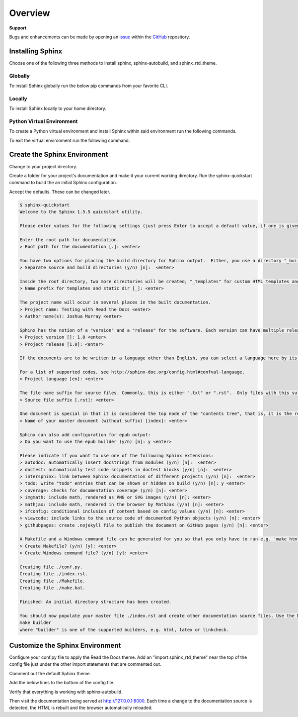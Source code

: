 ********
Overview
********

.. _GitHub: https://github.com/6a6d/f5-rtd-howto
.. _Issue: https://github.com/6a6d/f5-rtd-howto/issues

**Support**

Bugs and enhancements can be made by opening an `issue`_ within the `GitHub`_ repository.

Installing Sphinx
=================

Choose one of the following three methods to install sphinx, sphinx-autobuild, and sphinx_rtd_theme.

Globally
--------
To install Sphinx globally run the below pip commands from your favorite CLI.

.. code-block:: none
  :linenos:

  $ pip install sphinx
  $ pip install sphinx-autobuild
  $ pip install sphinx_rtd_theme

Locally
-------

To install Sphinx locally to your home directory.

.. code-block:: none
  :linenos:

  $ pip install --user sphinx
  $ pip install --user sphinx-autobuild
  $ pip install --user sphinx_rtd_theme

Python Virtual Environment
--------------------------

To create a Python virtual environment and install Sphinx within said environment run the following commands.

.. code-block:: none
  :linenos:

  $ pip install virtualenv
  $ cd my_project_folder
  $ virtualenv my_project
  $ source my_project/bin/activate
  $ pip install sphinx
  $ pip install sphinx-autobuild
  $ pip install sphinx_rtd_theme

To exit the virtual environment run the following command.

.. code-block:: none
  :linenos:

  $ deactivate

Create the Sphinx Environment
=============================

Change to your project directory.

.. code-block:: none
  :linenos:

  $ cd my_project

Create a folder for your project's documentation and make it your current working directory.  Run the sphinx-quickstart command to build the an initial Sphinx configuration.

.. code-block:: none
  :linenos:

  $ mkdir docs
  $ cd docs
  $ sphinx-quickstart

Accept the defaults.  These can be changed later.

.. code-block:: none

  $ sphinx-quickstart
  Welcome to the Sphinx 1.5.5 quickstart utility.

  Please enter values for the following settings (just press Enter to accept a default value, if one is given in brackets).

  Enter the root path for documentation.
  > Root path for the documentation [.]: <enter>

  You have two options for placing the build directory for Sphinx output.  Either, you use a directory "_build" within the root path, or you separate "source" and "build" directories within the root path.
  > Separate source and build directories (y/n) [n]:  <enter>

  Inside the root directory, two more directories will be created; "_templates" for custom HTML templates and "_static" for custom stylesheets and other static files. You can enter another prefix (such as ".") to replace the underscore.
  > Name prefix for templates and static dir [_]: <enter>

  The project name will occur in several places in the built documentation.
  > Project name: Testing with Read the Docs <enter>
  > Author name(s): Joshua Murray <enter>

  Sphinx has the notion of a "version" and a "release" for the software. Each version can have multiple releases. For example, for Python the version is something like 2.5 or 3.0, while the release is something like 2.5.1 or 3.0a1.  If you don't need this dual structure, just set both to the same value.
  > Project version []: 1.0 <enter>
  > Project release [1.0]: <enter>

  If the documents are to be written in a language other than English, you can select a language here by its language code. Sphinx will then translate text that it generates into that language.

  For a list of supported codes, see http://sphinx-doc.org/config.html#confval-language.
  > Project language [en]: <enter>

  The file name suffix for source files. Commonly, this is either ".txt" or ".rst".  Only files with this suffix are considered documents.
  > Source file suffix [.rst]: <enter>

  One document is special in that it is considered the top node of the "contents tree", that is, it is the root of the hierarchical structure of the documents. Normally, this is "index", but if your "index" document is a custom template, you can also set this to another filename.
  > Name of your master document (without suffix) [index]: <enter>

  Sphinx can also add configuration for epub output:
  > Do you want to use the epub builder (y/n) [n]: y <enter>

  Please indicate if you want to use one of the following Sphinx extensions:
  > autodoc: automatically insert docstrings from modules (y/n) [n]:  <enter>
  > doctest: automatically test code snippets in doctest blocks (y/n) [n]:  <enter>
  > intersphinx: link between Sphinx documentation of different projects (y/n) [n]:  <enter>
  > todo: write "todo" entries that can be shown or hidden on build (y/n) [n]: y <enter>
  > coverage: checks for documentation coverage (y/n) [n]: <enter>
  > imgmath: include math, rendered as PNG or SVG images (y/n) [n]: <enter>
  > mathjax: include math, rendered in the browser by MathJax (y/n) [n]: <enter>
  > ifconfig: conditional inclusion of content based on config values (y/n) [n]: <enter>
  > viewcode: include links to the source code of documented Python objects (y/n) [n]: <enter>
  > githubpages: create .nojekyll file to publish the document on GitHub pages (y/n) [n]: <enter>

  A Makefile and a Windows command file can be generated for you so that you only have to run e.g. 'make html' instead of invoking sphinx-build directly.
  > Create Makefile? (y/n) [y]: <enter>
  > Create Windows command file? (y/n) [y]: <enter>

  Creating file ./conf.py.
  Creating file ./index.rst.
  Creating file ./Makefile.
  Creating file ./make.bat.

  Finished: An initial directory structure has been created.

  You should now populate your master file ./index.rst and create other documentation source files. Use the Makefile to build the docs, like so:
  make builder
  where "builder" is one of the supported builders, e.g. html, latex or linkcheck.

Customize the Sphinx Environment
================================

Configure your conf.py file to apply the Read the Docs theme.  Add an "import sphinx_rtd_theme" near the top of the config file just under the other import statements that are commented out.

.. code-block:: python
  :linenos:

  # import os
  # import sys
  import sphinx_rtd_theme

Comment out the default Sphinx theme.

.. code-block:: none
  :linenos:

  html_theme = 'alabaster'
  # html_theme = 'alabaster'

Add the below lines to the bottom of the config file.

.. code-block:: python
  :linenos:

  html_theme = "sphinx_rtd_theme"
  html_theme_path = [sphinx_rtd_theme.get_html_theme_path()]

Verify that everything is working with sphinx-autobuild.

.. code-block:: none
  :linenos:

  $ sphinx-autobuild docs docs/_build/html

Then visit the documentation being served at http://127.0.0.1:8000. Each time a change to the documentation source is detected, the HTML is rebuilt and the browser automatically reloaded.
